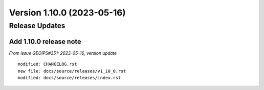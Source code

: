 .. dropdown:: Distribution Statement

 | # # # Distribution Statement A. Approved for public release. Distribution is unlimited.
 | # # #
 | # # # Author:
 | # # # Naval Research Laboratory, Marine Meteorology Division
 | # # #
 | # # # This program is free software: you can redistribute it and/or modify it under
 | # # # the terms of the NRLMMD License included with this program. This program is
 | # # # distributed WITHOUT ANY WARRANTY; without even the implied warranty of
 | # # # MERCHANTABILITY or FITNESS FOR A PARTICULAR PURPOSE. See the included license
 | # # # for more details. If you did not receive the license, for more information see:
 | # # # https://github.com/U-S-NRL-Marine-Meteorology-Division/

Version 1.10.0 (2023-05-16)
***************************

Release Updates
===============

Add 1.10.0 release note
-----------------------

*From issue GEOIPS#251: 2023-05-16, version update*

::

    modified: CHANGELOG.rst
    new file: docs/source/releases/v1_10_0.rst
    modified: docs/source/releases/index.rst
